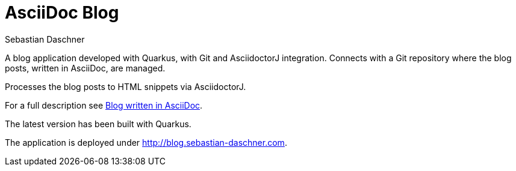 = AsciiDoc Blog
Sebastian Daschner

A blog application developed with Quarkus, with Git and AsciidoctorJ integration. Connects with a Git repository where the blog posts, written in AsciiDoc, are managed.

Processes the blog posts to HTML snippets via AsciidoctorJ.

For a full description see http://blog.sebastian-daschner.com/entries/blog_with_asciidoc_update[Blog written in AsciiDoc].

The latest version has been built with Quarkus.
// TODO See http://blog.sebastian-daschner.com/[AsciiBlog on JavaEE 8 MVC].

The application is deployed under http://blog.sebastian-daschner.com.
